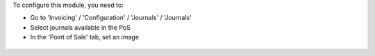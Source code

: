 To configure this module, you need to:

* Go to 'Invoicing' / 'Configuration' / 'Journals' / 'Journals'

* Select journals available in the PoS

* In the 'Point of Sale' tab, set an image

.. figure:: ../static/description/account_journal_form.png
